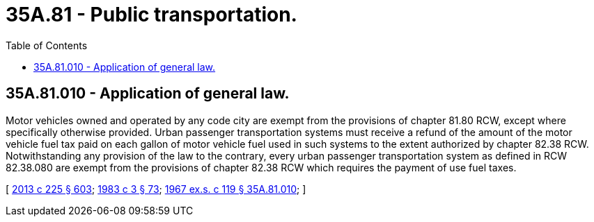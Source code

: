 = 35A.81 - Public transportation.
:toc:

== 35A.81.010 - Application of general law.
Motor vehicles owned and operated by any code city are exempt from the provisions of chapter 81.80 RCW, except where specifically otherwise provided. Urban passenger transportation systems must receive a refund of the amount of the motor vehicle fuel tax paid on each gallon of motor vehicle fuel used in such systems to the extent authorized by chapter 82.38 RCW. Notwithstanding any provision of the law to the contrary, every urban passenger transportation system as defined in RCW 82.38.080 are exempt from the provisions of chapter 82.38 RCW which requires the payment of use fuel taxes.

[ http://lawfilesext.leg.wa.gov/biennium/2013-14/Pdf/Bills/Session%20Laws/House/1883-S.SL.pdf?cite=2013%20c%20225%20§%20603[2013 c 225 § 603]; http://leg.wa.gov/CodeReviser/documents/sessionlaw/1983c3.pdf?cite=1983%20c%203%20§%2073[1983 c 3 § 73]; http://leg.wa.gov/CodeReviser/documents/sessionlaw/1967ex1c119.pdf?cite=1967%20ex.s.%20c%20119%20§%2035A.81.010[1967 ex.s. c 119 § 35A.81.010]; ]

